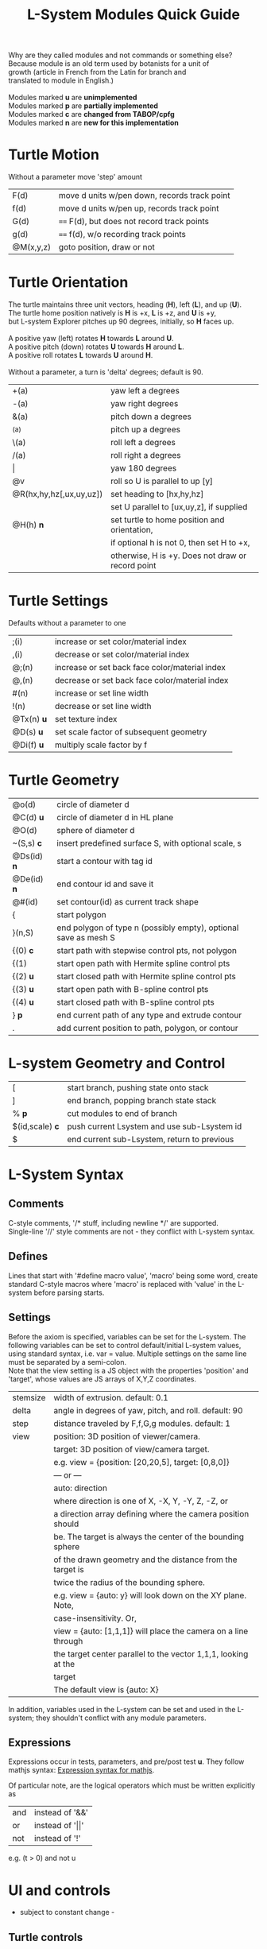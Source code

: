 #+TITLE: L-System Modules Quick Guide

#+BEGIN_VERSE
Why are they called modules and not commands or something else?
Because module is an old term used by botanists for a unit of
growth (article in French from the Latin for branch and
translated to module in English.)

Modules marked *u* are *unimplemented*
Modules marked *p* are *partially implemented*
Modules marked *c* are *changed from TABOP/cpfg*
Modules marked *n* are *new for this implementation*
#+END_VERSE

* Turtle Motion
   Without a parameter move 'step' amount
|F(d) | move d units w/pen down, records track point
|f(d) | move d units w/pen up, records track point
|G(d) | ==== F(d), but does not record track points
|g(d) | ==== f(d), w/o recording track points
|@M(x,y,z) | goto position, draw or not|

* Turtle Orientation
#+BEGIN_VERSE
  The turtle maintains three unit vectors, heading (*H*), left (*L*), and up (*U*).
  The turtle home position natively is *H* is +x, *L* is +z, and *U* is +y,
  but L-system Explorer pitches up 90 degrees, initially, so *H* faces up.

  A positive yaw (left) rotates *H* towards *L* around *U*.
  A positive pitch (down) rotates *U* towards *H* around *L*.
  A positive roll rotates *L* towards *U* around *H*.

  Without a parameter, a turn is 'delta' degrees; default is 90.
#+END_VERSE
| +(a)                    | yaw left a degrees                           |
| -(a)                    | yaw right degrees                            |
| &(a)                    | pitch down a degrees                         |
| ^(a)                    | pitch up a degrees                           |
| \(a)                    | roll left a degrees                          |
| /(a)                    | roll right a degrees                         |
| \vert                   | yaw 180 degrees                              |
| @v                      | roll so U is parallel to up [y]              |
| @R(hx,hy,hz[,ux,uy,uz]) | set heading to [hx,hy,hz]                    |
|                         | set U parallel to [ux,uy,z], if supplied     |
| @H(h)               *n* | set turtle to home position and orientation, |
|                         | if optional h is not 0, then set H to +x,    |
|                         | otherwise, H is +y. Does not draw or record point |

* Turtle Settings
  Defaults without a parameter to one
| ;(i)       | increase or set color/material index           |
| ,(i)       | decrease or set color/material index           |
| @;(n)      | increase or set back face color/material index |
| @,(n)      | decrease or set back face color/material index |
| #(n)       | increase or set line width                     |
| !(n)       | decrease or set line width                     |
| @Tx(n) *u* | set texture index                              |
| @D(s) *u*  | set scale factor of subsequent geometry        |
| @Di(f) *u* | multiply scale factor by f                     |

* Turtle Geometry
| @o(d)    | circle of diameter d                              |
| @C(d) *u* | circle of diameter d in HL plane                  |
| @O(d)    | sphere of diameter d                              |
| ~(S,s) *c* | insert predefined surface S, with optional scale, s |
| @Ds(id) *n* | start a contour with tag id                       |
| @De(id) *n* | end contour id and save it                        |
| @#(id)   | set contour(id) as current track shape            |
| {      | start polygon                                     |
| }(n,S)   | end polygon of type n (possibly empty), optional save as mesh S |
| {(0)  *c*  | start path with stepwise control pts, not polygon |
| {(1)     | start open path with Hermite spline control pts   |
| {(2) *u* | start closed path with Hermite spline control pts |
| {(3) *u* | start open path with B-spline control pts         |
| {(4) *u* | start closed path with B-spline control pts       |
| } *p*    | end current path of any type and extrude contour   |
| .        | add current position to path, polygon, or contour |

* L-system Geometry and Control
| [               | start branch, pushing state onto stack    |
| ]               | end branch, popping branch state stack    |
| % *p*           | cut modules to end of branch              |
| $(id,scale) *c* | push current Lsystem and use sub-Lsystem id   |
| $               | end current sub-Lsystem, return to previous  |
  
* L-System Syntax
** Comments
   C-style comments, '/​* stuff, including newline */​' are supported.\\
   Single-line '//' style comments are not - they conflict with L-system syntax.
** Defines
   Lines that start with '#define macro value', 'macro' being some word, create
standard C-style macros where 'macro' is replaced with 'value' in 
the L-system before parsing starts.
** Settings
   Before the axiom is specified, variables can be set for the L-system. 
The following variables can be set to control default/initial L-system values, 
using standard syntax, i.e. var = value. Multiple settings on the same line must be
separated by a semi-colon.\\
   Note that the view setting is a JS object with the properties
'position' and 'target', whose values are JS arrays of X,Y,Z coordinates.
| stemsize | width of extrusion. default: 0.1                               |
| delta    | angle in degrees of yaw, pitch, and roll. default: 90          |
| step     | distance traveled by F,f,G,g modules. default: 1               |
| view     | position: 3D position of viewer/camera.                        |
|          | target: 3D position of view/camera target.                     |
|          | e.g. view = {position: [20,20,5], target: [0,8,0]}             |
|          | --- or ---                                                     |
|          | auto: direction                                                |
|          | where direction is one of X, -X, Y, -Y, Z, -Z, or              |
|          | a direction array defining where the camera position should    |
|          | be. The target is always the center of the bounding sphere     |
|          | of the drawn geometry and the distance from the target is      |
|          | twice the radius of the bounding sphere.                       |
|          | e.g. view = {auto: y} will look down on the XY plane. Note,    |
|          | case-insensitivity. Or,                                        |
|          | view = {auto: [1,1,1]} will place the camera on a line through |
|          | the target center parallel to the vector 1,1,1, looking at the |
|          | target                                                         |
|          | The default view is {auto: X}                                  |

   In addition, variables used in the L-system can be set and used in the L-system; they 
shouldn't conflict with any module parameters.
** Expressions
   Expressions occur in tests, parameters, and pre/post test *u*. They 
follow mathjs syntax: [[https://mathjs.org/docs/expressions/syntax.html][Expression syntax for mathjs]].

  Of particular note, are the logical operators which must be written explicitly as
| and | instead of '&&'|
| or | instead of '\vert\vert' |
| not | instead of '!' |
   e.g. (t > 0) and not u
* UI and controls
  - subject to constant change -
** Turtle controls
  At the top are the turtle controls. To the right of the label, "Turtle Controls" is a widget
  that will expand and collapse the controls. The first expansion is a buttonbar that controls the
  default turtle. If you open the Javascript console, you can directly enter Turtle3d commands to get 
  an idea for how it works. You can also turn on the Gen Code mode to get examples of how the turtle 
  is used. 

 - *Hide/Show* will hide or show the turtle shape, which is a mini axis of the HLU system of the turtle.
 - *Clear* will clear all the geometry generated by the turtle(s).
 - *Home* moves the turtle back to 0,0,0 and orients it along the axes.
 - *Reset* is the same as *Clear* and *Home*
 - *Look at Turtle* orients the camera so the turtle is in the center of view.
 - *Show/Hide Color Table* displays the current color/material table
 - *>* is a widget to expand a table that shows the position and heading of the turtle
** L-system controls
  Below the Turtle controls are the L-system controls. There is a link to this *Quick Ref*erence.
  The buttonbar and controls below that display and manipulate the lsystem and rendering of it.
  Since you need an L-system to use these, you can enter one manually in the text area below the Browse
  button, or use the Browse button to find a local L-system file. [Details later]

 - *Parse* this button will parse whatever text is in the L-system source area and show the result in the
   L-Ssytem Expansion text box. 
 - *Rewrite* will rewrite the parsed L-system, and, again, place the result in the L-system Expansion box.
 - *Draw* will interpret the expanded system and draw the geometry on the canvas. Note, that *Draw* neither
  clears, homes, or resets any previously drawn geometry.
 - *Reset-and-Draw* will clear, and reset the turtle before drawing
 - *Step* will do one interation step of the the L-system, no matter how many interations are specified in
  the L-system spec. As a special case, if the *Parse* button is used to clear and reparse the L-system, 
 - *Step* will initially write and interpret the axiom; subsequent steps will clear the previous geometry,
  rewrite one step of the L-system, and redraw it. This can be informative when multi-turtle mode is on and
  the draw speed is set low.
 - *MultiTurtle?* is a checkbox to turn this mode on/off. When on, the interpretation/drawing creates a new
  turtle for each branch and then gives each turtle one step on its branch in a round-robin draw mode. When
  a turtle reaches the end of the branch it is destroyed. This mode typically appears more natural.

 - *Choose File* allows you to load an lsystem locally. It is a text file, typically with a .ls extension
 - *Save* allows you to save the L-system

  Below the L-system source box are status and more controls:
 - *L-system status:* |X|Y|Z| , where X is the number of iterations/expansions of the axiom; Y is the number
  of modules in the L-system expansion, and Z is the number of modules that have been interpreted/drawn. This
  last box will turn green when drawing is complete.
 - *Draw Speed* is an input to control the drawing speed in modules/frame. It defaults to 200 and runs from
  1 to 500. Higher rates tend to bog down the browser.
 - *Save Mesh* allows you to save draw geometry to a GLTF file.
 - *Gen Code* causes the interpretation to generate the turtle code that it uses to draw the geometry. This 
  is simpler in single turtle mode.
 - *Save Code* allows you to save that generated code.
-----

